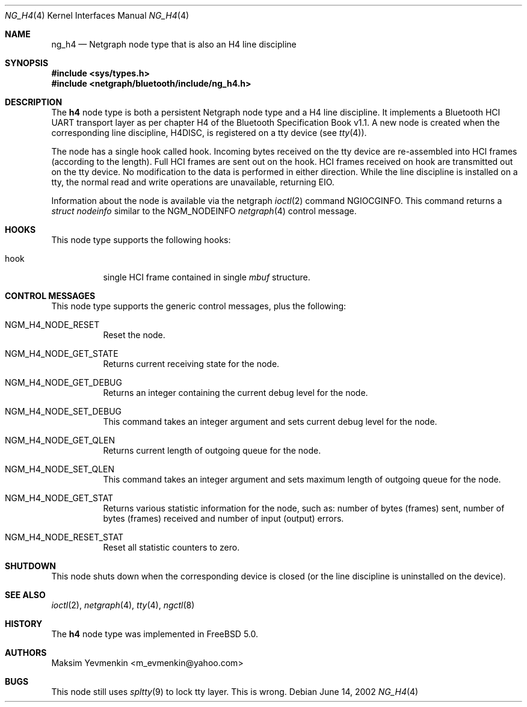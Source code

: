 .\" Copyright (c) 2001-2002 Maksim Yevmenkin <m_evmenkin@yahoo.com>
.\" All rights reserved.
.\"
.\" Redistribution and use in source and binary forms, with or without
.\" modification, are permitted provided that the following conditions
.\" are met:
.\" 1. Redistributions of source code must retain the above copyright
.\"    notice, this list of conditions and the following disclaimer.
.\" 2. Redistributions in binary form must reproduce the above copyright
.\"    notice, this list of conditions and the following disclaimer in the
.\"    documentation and/or other materials provided with the distribution.
.\"
.\" THIS SOFTWARE IS PROVIDED BY THE AUTHOR AND CONTRIBUTORS ``AS IS'' AND
.\" ANY EXPRESS OR IMPLIED WARRANTIES, INCLUDING, BUT NOT LIMITED TO, THE
.\" IMPLIED WARRANTIES OF MERCHANTABILITY AND FITNESS FOR A PARTICULAR PURPOSE
.\" ARE DISCLAIMED. IN NO EVENT SHALL THE AUTHOR OR CONTRIBUTORS BE LIABLE
.\" FOR ANY DIRECT, INDIRECT, INCIDENTAL, SPECIAL, EXEMPLARY, OR CONSEQUENTIAL
.\" DAMAGES (INCLUDING, BUT NOT LIMITED TO, PROCUREMENT OF SUBSTITUTE GOODS
.\" OR SERVICES; LOSS OF USE, DATA, OR PROFITS; OR BUSINESS INTERRUPTION)
.\" HOWEVER CAUSED AND ON ANY THEORY OF LIABILITY, WHETHER IN CONTRACT, STRICT
.\" LIABILITY, OR TORT (INCLUDING NEGLIGENCE OR OTHERWISE) ARISING IN ANY WAY
.\" OUT OF THE USE OF THIS SOFTWARE, EVEN IF ADVISED OF THE POSSIBILITY OF
.\" SUCH DAMAGE.
.\"
.\" $Id: ng_h4.4,v 1.1.1.2 2006-02-25 02:35:41 laffer1 Exp $
.\" $FreeBSD: src/share/man/man4/ng_h4.4,v 1.7 2005/01/21 08:36:37 ru Exp $
.\"
.Dd June 14, 2002
.Dt NG_H4 4
.Os
.Sh NAME
.Nm ng_h4
.Nd Netgraph node type that is also an H4 line discipline
.Sh SYNOPSIS
.In sys/types.h
.In netgraph/bluetooth/include/ng_h4.h
.Sh DESCRIPTION
The
.Nm h4
node type is both a persistent Netgraph node type and a H4 line
discipline.
It implements a Bluetooth HCI UART transport layer as
per chapter H4 of the Bluetooth Specification Book v1.1.
A new node is created when the corresponding line discipline,
.Dv H4DISC ,
is registered on a tty device (see
.Xr tty 4 ) .
.Pp
The node has a single hook called
.Dv hook .
Incoming bytes received on the tty device are re-assembled into
HCI frames (according to the length).
Full HCI frames are sent out on the hook.
HCI frames received on
.Dv hook
are transmitted out on the tty device.
No modification to the data is performed in either direction.
While the line discipline is installed on a tty, the normal
read and write operations are unavailable, returning
.Er EIO .
.Pp
Information about the node is available via the netgraph
.Xr ioctl 2
command
.Dv NGIOCGINFO .
This command returns a
.Vt "struct nodeinfo"
similar to the
.Dv NGM_NODEINFO
.Xr netgraph 4
control message.
.Sh HOOKS
This node type supports the following hooks:
.Bl -tag -width indent
.It Dv hook
single HCI frame contained in single
.Vt mbuf
structure.
.El
.Sh CONTROL MESSAGES
This node type supports the generic control messages, plus the following:
.Bl -tag -width indent
.It Dv NGM_H4_NODE_RESET
Reset the node.
.It Dv NGM_H4_NODE_GET_STATE
Returns current receiving state for the node.
.It Dv NGM_H4_NODE_GET_DEBUG
Returns an integer containing the current debug level for the node.
.It Dv NGM_H4_NODE_SET_DEBUG
This command takes an integer argument and sets current debug level
for the node.
.It Dv NGM_H4_NODE_GET_QLEN
Returns current length of outgoing queue for the node.
.It Dv NGM_H4_NODE_SET_QLEN
This command takes an integer argument and sets maximum length of
outgoing queue for the node.
.It Dv NGM_H4_NODE_GET_STAT
Returns various statistic information for the node, such as: number of
bytes (frames) sent, number of bytes (frames) received and number of
input (output) errors.
.It Dv NGM_H4_NODE_RESET_STAT
Reset all statistic counters to zero.
.El
.Sh SHUTDOWN
This node shuts down when the corresponding device is closed
(or the line discipline is uninstalled on the device).
.Sh SEE ALSO
.Xr ioctl 2 ,
.Xr netgraph 4 ,
.Xr tty 4 ,
.Xr ngctl 8
.Sh HISTORY
The
.Nm h4
node type was implemented in
.Fx 5.0 .
.Sh AUTHORS
.An Maksim Yevmenkin Aq m_evmenkin@yahoo.com
.Sh BUGS
This node still uses
.Xr spltty 9
to lock tty layer.
This is wrong.
